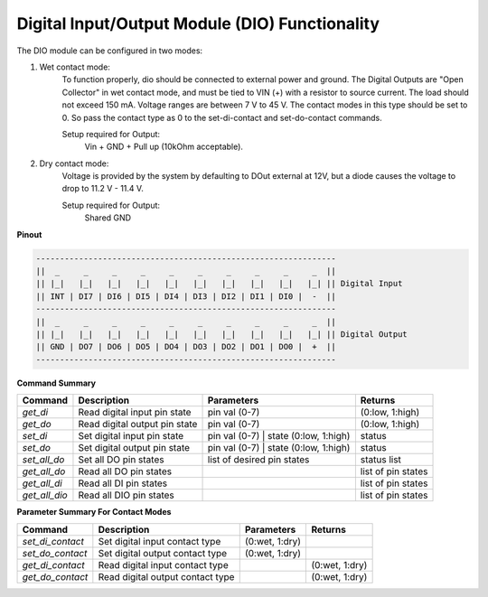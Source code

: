 ==============================================
Digital Input/Output Module (DIO) Functionality
==============================================

The DIO module can be configured in two modes:

1. Wet contact mode:
    To function properly, dio should be connected to external power and ground. 
    The Digital Outputs are "Open Collector" in wet contact mode, and must be tied 
    to VIN (+) with a resistor to source current. The load should not exceed 150 mA. 
    Voltage ranges are between 7 V to 45 V. The contact modes in this type should 
    be set to 0. So pass the contact type as 0 to the set-di-contact and set-do-contact commands.

    Setup required for Output:
        Vin + GND + Pull up (10kOhm acceptable).

2. Dry contact mode:
    Voltage is provided by the system by defaulting to DOut external at 12V, but 
    a diode causes the voltage to drop to 11.2 V - 11.4 V.

    Setup required for Output:
        Shared GND

**Pinout**

.. code-block:: text

    ---------------------------------------------------------------
    ||  _     _     _     _     _     _     _     _     _     _  ||
    || |_|   |_|   |_|   |_|   |_|   |_|   |_|   |_|   |_|   |_| || Digital Input
    || INT | DI7 | DI6 | DI5 | DI4 | DI3 | DI2 | DI1 | DI0 |  -  ||
    ---------------------------------------------------------------
    ||  _     _     _     _     _     _     _     _     _     _  ||
    || |_|   |_|   |_|   |_|   |_|   |_|   |_|   |_|   |_|   |_| || Digital Output
    || GND | DO7 | DO6 | DO5 | DO4 | DO3 | DO2 | DO1 | DO0 |  +  ||
    ---------------------------------------------------------------

**Command Summary**

+--------------+-------------------------------+----------------------------------------+--------------------+
| Command      | Description                   | Parameters                             | Returns            |
+==============+===============================+========================================+====================+
| `get_di`     | Read digital input pin state  | pin val (0-7)                          | (0:low, 1:high)    |
+--------------+-------------------------------+----------------------------------------+--------------------+
| `get_do`     | Read digital output pin state | pin val (0-7)                          | (0:low, 1:high)    |
+--------------+-------------------------------+----------------------------------------+--------------------+
| `set_di`     | Set digital input pin state   | pin val (0-7) \| state (0:low, 1:high) | status             |
+--------------+-------------------------------+----------------------------------------+--------------------+
| `set_do`     | Set digital output pin state  | pin val (0-7) \| state (0:low, 1:high) | status             |
+--------------+-------------------------------+----------------------------------------+--------------------+
| `set_all_do` | Set all DO pin states         | list of desired pin states             | status list        |
+--------------+-------------------------------+----------------------------------------+--------------------+
| `get_all_do` | Read all DO pin states        |                                        | list of pin states |
+--------------+-------------------------------+----------------------------------------+--------------------+
| `get_all_di` | Read all DI pin states        |                                        | list of pin states |
+--------------+-------------------------------+----------------------------------------+--------------------+
| `get_all_dio`| Read all DIO pin states       |                                        | list of pin states |
+--------------+-------------------------------+----------------------------------------+--------------------+

**Parameter Summary For Contact Modes**

+------------------+---------------------------------+---------------+---------------+
| Command          | Description                     | Parameters    | Returns       |
+==================+=================================+===============+===============+
| `set_di_contact` | Set digital input contact type  | (0:wet, 1:dry)|               |
+------------------+---------------------------------+---------------+---------------+
| `set_do_contact` | Set digital output contact type | (0:wet, 1:dry)|               |
+------------------+---------------------------------+---------------+---------------+
| `get_di_contact` | Read digital input contact type |               | (0:wet, 1:dry)|
+------------------+---------------------------------+---------------+---------------+
| `get_do_contact` | Read digital output contact type|               | (0:wet, 1:dry)|
+------------------+---------------------------------+---------------+---------------+